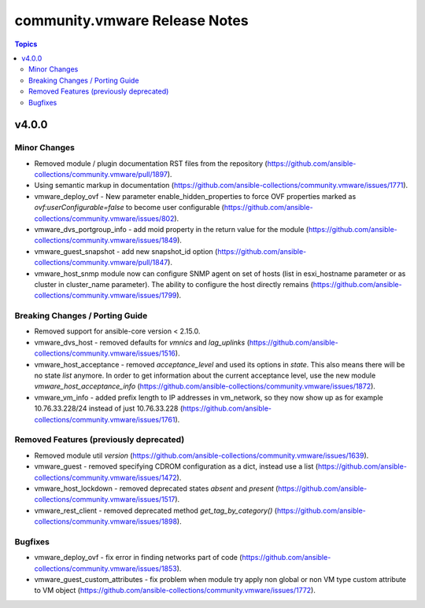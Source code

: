 ==============================
community.vmware Release Notes
==============================

.. contents:: Topics


v4.0.0
======

Minor Changes
-------------

- Removed module / plugin documentation RST files from the repository (https://github.com/ansible-collections/community.vmware/pull/1897).
- Using semantic markup in documentation (https://github.com/ansible-collections/community.vmware/issues/1771).
- vmware_deploy_ovf - New parameter enable_hidden_properties to force OVF properties marked as `ovf:userConfigurable=false` to become user configurable (https://github.com/ansible-collections/community.vmware/issues/802).
- vmware_dvs_portgroup_info - add moid property in the return value for the module (https://github.com/ansible-collections/community.vmware/issues/1849).
- vmware_guest_snapshot - add new snapshot_id option (https://github.com/ansible-collections/community.vmware/pull/1847).
- vmware_host_snmp module now can configure SNMP agent on set of hosts (list in esxi_hostname parameter or as cluster in cluster_name parameter). The ability to configure the host directly remains (https://github.com/ansible-collections/community.vmware/issues/1799).

Breaking Changes / Porting Guide
--------------------------------

- Removed support for ansible-core version < 2.15.0.
- vmware_dvs_host - removed defaults for `vmnics` and `lag_uplinks` (https://github.com/ansible-collections/community.vmware/issues/1516).
- vmware_host_acceptance - removed `acceptance_level` and used its options in `state`. This also means there will be no state `list` anymore. In order to get information about the current acceptance level, use the new module `vmware_host_acceptance_info` (https://github.com/ansible-collections/community.vmware/issues/1872).
- vmware_vm_info - added prefix length to IP addresses in vm_network, so they now show up as for example 10.76.33.228/24 instead of just 10.76.33.228 (https://github.com/ansible-collections/community.vmware/issues/1761).

Removed Features (previously deprecated)
----------------------------------------

- Removed module util `version` (https://github.com/ansible-collections/community.vmware/issues/1639).
- vmware_guest - removed specifying CDROM configuration as a dict, instead use a list (https://github.com/ansible-collections/community.vmware/issues/1472).
- vmware_host_lockdown - removed deprecated states `absent` and `present` (https://github.com/ansible-collections/community.vmware/issues/1517).
- vmware_rest_client - removed deprecated method `get_tag_by_category()` (https://github.com/ansible-collections/community.vmware/issues/1898).

Bugfixes
--------

- vmware_deploy_ovf - fix error in finding networks part of code (https://github.com/ansible-collections/community.vmware/issues/1853).
- vmware_guest_custom_attributes - fix problem when module try apply non global or non VM type custom attribute to VM object (https://github.com/ansible-collections/community.vmware/issues/1772).
